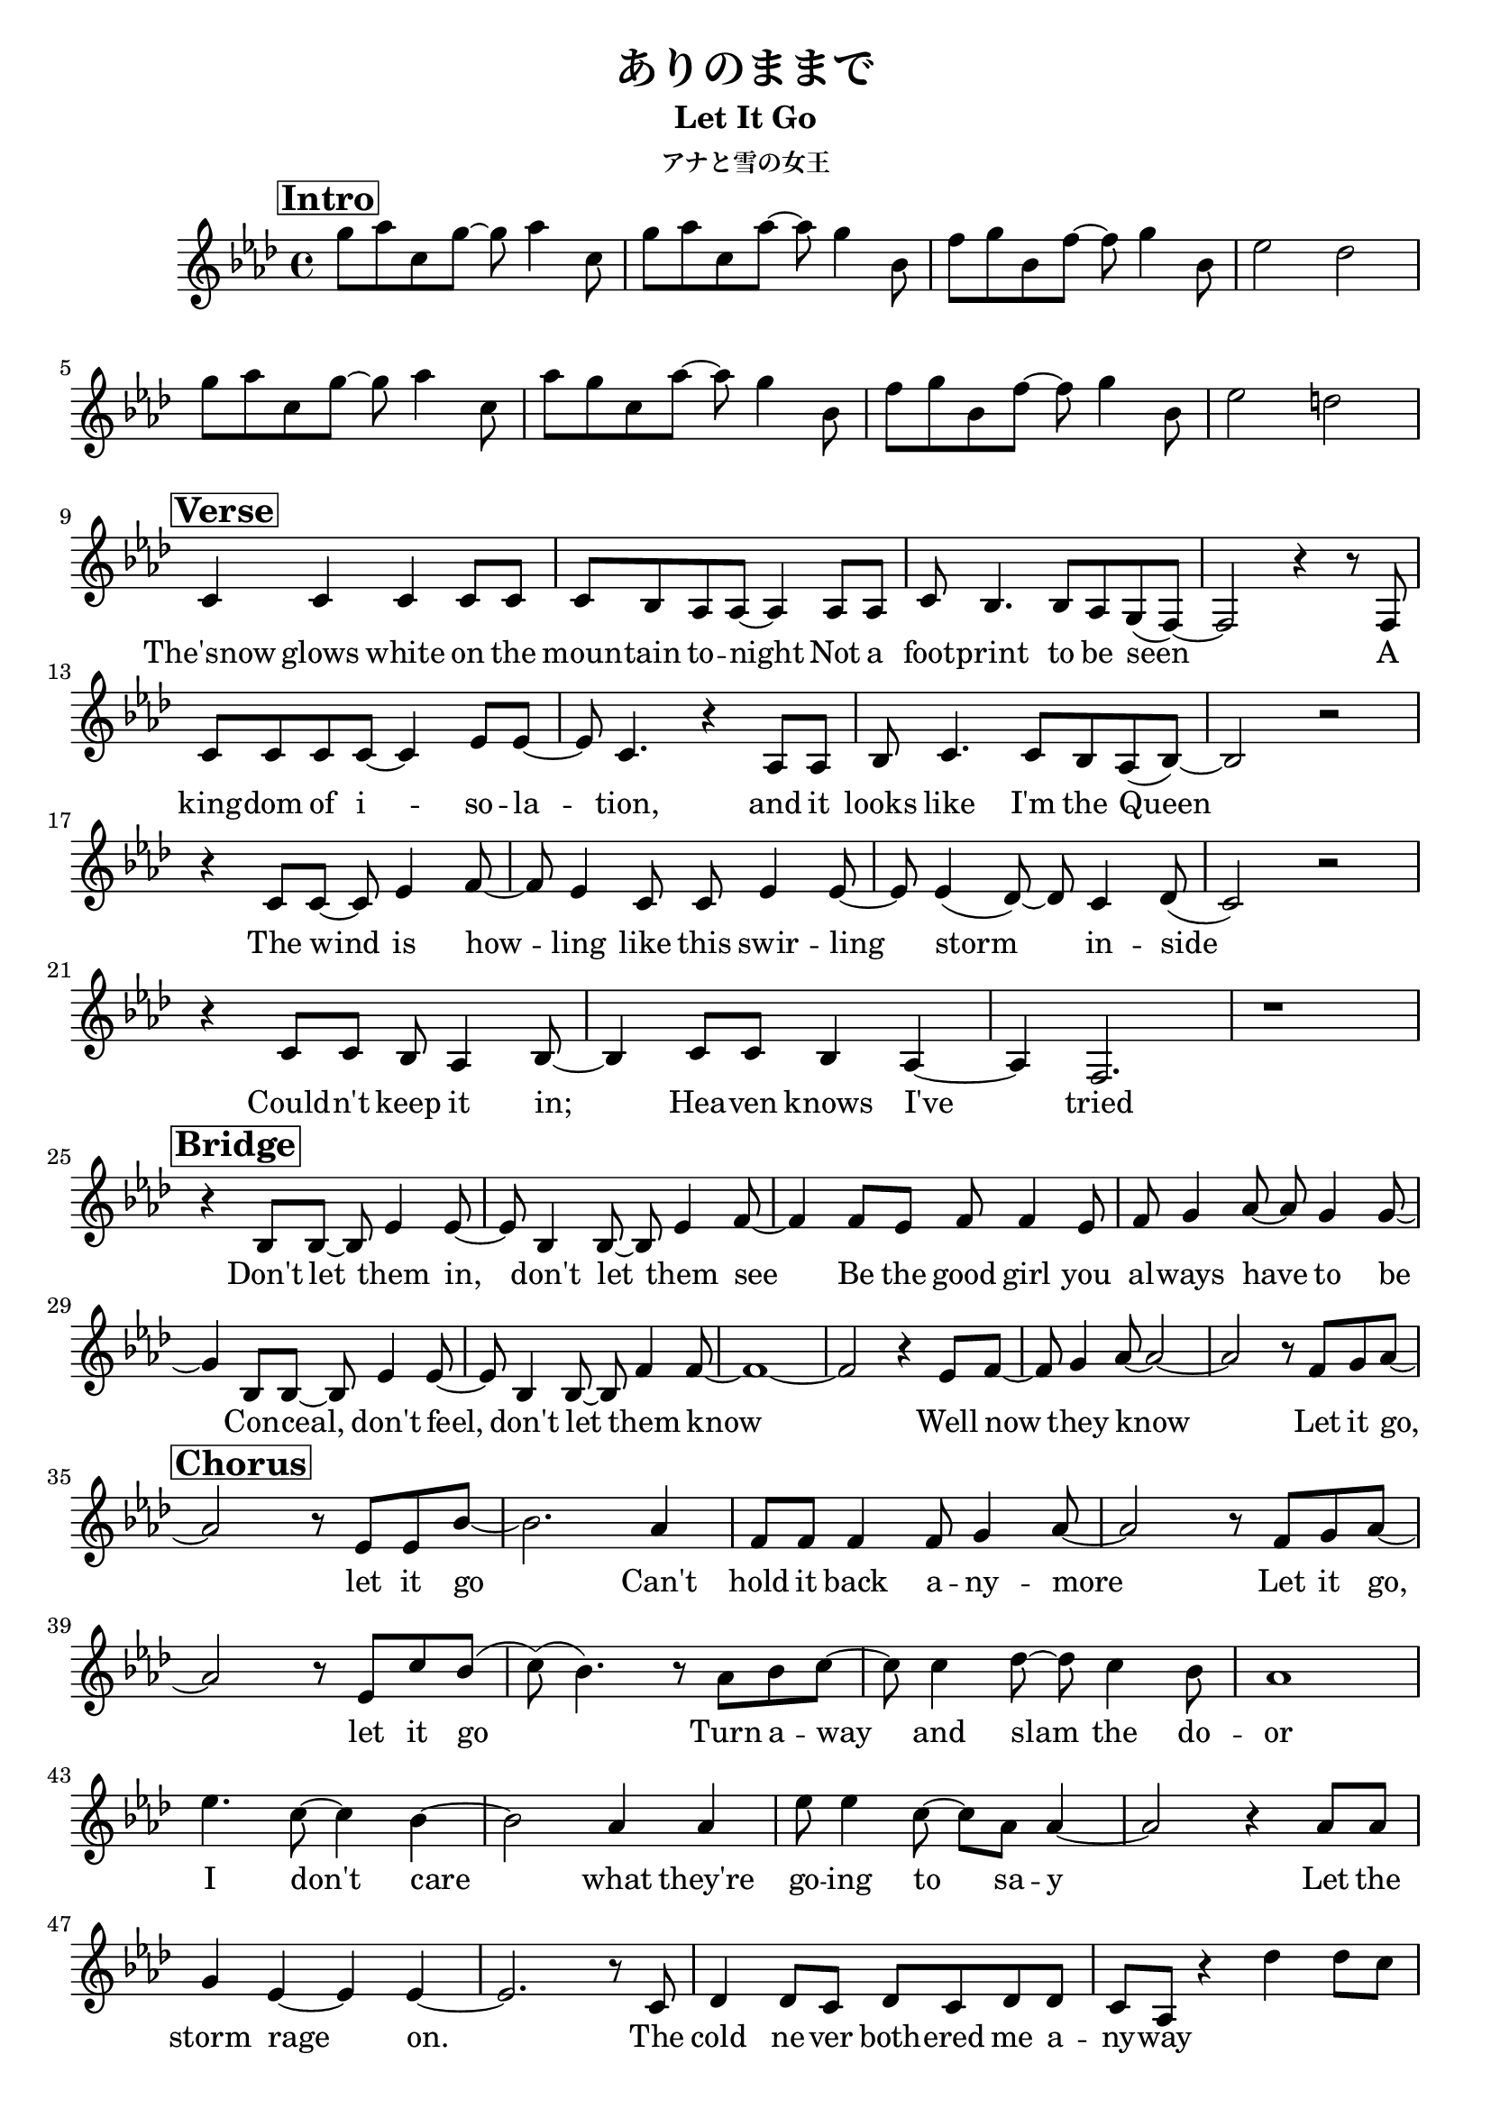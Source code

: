 \version "2.16.2"

\header {
  title = "ありのままで"
  subtitle = "Let It Go"
  subsubtitle = "アナと雪の女王"
}

global = {
  \key f \minor
  \time 4/4
\set Score.tempoHideNote = ##t
\tempo 4=120
}

chordNames = \chordmode {
  \global
  % Chords follow here.
%  f1:m des es bes:m
%  f:m des es bes
%  f:m des es bes:m
%  f:m des es bes
%  f:m des es bes:m
%  f:m es bes:sus4 bes
%  es es des des
%  es es des des des des
%  as es f:m des
%  as es f:m des
%  as es f:m des
%  c:m b as:sus4 as
  
}

melody = \relative c'' {
  \global
  % Music follows here.
  \mark \markup { \box \bold Intro }
  g'8 as c, g'~g8 as4 c,8 |
  g'8 as c, as'~as8 g4 bes,8 |
  f'8 g bes, f'~ f g4 bes,8 |
  es2 des |
  \break
  g8 as c, g'~g8 as4 c,8 |
  as'8 g c, as'~as8 g4 bes,8 |
  f'8 g bes, f'~ f g4 bes,8 |
  es2 d |
  \break
  \mark \markup { \box \bold Verse }
  c,4 c c c8 c |
  c bes as as ~ as4 as8 as |
  c bes4. bes8 as g(f )~ |
  f2 r4 r8 f |
  \break
  c'8 c c c ~c4 es8 es~
  es c4. r4 as8 as |
  bes c4. c8 bes as(bes) ~|
  bes2 r |
  \break
  r4 c8 c~ c es4 f8 ~|
  f es4 c8 c es4 es8~ |
  es es4 (des8)~des c4 des8( |
  c2) r |
  \break
  r4 c8 c bes as4 bes8~|
  bes4 c8 c bes4 as4~|
  as f2.|
  r1 |
  \break
  \mark \markup { \box \bold Bridge }
  r4 bes8 bes~bes es4 es8~|
  es bes4 bes8 ~bes es4 f8~|
  f4 f8 es f f4 es8 |
  f g4 as8~ as g4 g8~|
  \break
  g4 bes,8 bes~ bes es4 es8~ |
  es bes4 bes 8~ bes f'4 f8~|
  f1~ |
  f2 r4 es8 f8~|
  f g4 as8~ as2 ~|
  as2 r8  f8 g as ~|
  \break
  \mark \markup { \box \bold Chorus }
  as2 r8 es es bes'~|
  bes 2. as 4 |
  f8 f f4 f8 g4 as8~|
  as2 r8 f g as~|
  \break
  as2 r8 es c' bes (
  c)( bes 4.) r8 as bes c~|
  c c4 des8 ~ des c4 bes8 |
  as1 |
  \break
  es' 4. c8~ c4 bes~ |%43
  bes2 as4 as |
  es'8 es4 c8 ~c as as4~|
  as 2 r4 as8 as |
  \break
  g4 es~ es es ~|%47
  es2. r8 c |
  des 4 des 8 c des c des des |
  c as r 4 des' 4 des 8 c |
  \break
  \mark \markup { \box \bold Interlude }
  r4 es, as8 es as bes ~ |
  bes 4 es,   bes' 8 as g as |
  \break
  \mark \markup { \box \bold Verse } %53
  r8 c,  c8 c c c4 c8~  |
  c as4. r4 as |
  es' es8 bes~ bes c bes bes~ |
  bes2 r4 as 8 bes |
  \break
  c8 c c  c~ c es4 f8 | %57
  es4 es r es |
  as4as 8 g~ g f4 f8 ~|
  f1 |
  \break
  \mark \markup { \box \bold Bridge }
  r4 bes, 8 bes ~ bes es 4 es 8 ~ |%61
  es  bes 4 bes 8 ~ bes es 4 f8 ~|
  f4 f8( es) f f4 es 8( |
  f) g4 as 8 ~ as bes4  es,8~ |
  \break
  es4 bes 8 bes ~ bes es 4 es 8 ~ |
  es bes 4 es8~es bes f'4~|
  f2 ~f8 g4 as 8~ |
  as 1 ~ |
  as 2 r8 f g as ~|
  \break
  \mark \markup { \box \bold Chorus }  
  as2 r8 es es bes'~ |
  bes2. as 4|
  f8 f f4 f8 g4 as8~|
  as bes as 4 r8 f g as~|
  \break
  as2 r8 es c' bes( |%74
  c )(bes 4.) r8 as bes c ~|
  c c4 des 8~ des c4 bes 8|
  as 1 |
  \break
  es' 4.  c8~c4 bes 4 ~|%78
  bes 2 as 4~ as |
  es'8(es 4 ) c8 ~ c as(as4 ~)|
  as2 r 4 as8 as |
  \break
  g4 es8 es~ es ~es4 ~es 8~ |
  es1 |
  \bar "|:"
  r8 ges 8 as ges b bes as ges |
  e fis gis f fis gis r 4
  \bar ":|"
  \mark \markup { \box \bold Contrast }
  r4 des8 c ~ c des 4 es8 ~|
  es f4 ges8~ ges as4 ces 8 ~|
  ces bes4 as 8 ~ as ges 4 as 8 ~|
  as1 |
  \break
  r4 des,8 c ~ c des 4 es 8 ~| %90
  es f4 ges 8~ ges as4 ces8 ~|
  ces bes4 as 8 ~ as ges4 ces8 ~|
  ces bes as( bes)( as 2 )|
  \break
  r4 es8 d ~ d es4 f8 ~| %94
  f g4 as 8~ as bes 4 des 8~ |
  des c4 bes8 ~ bes as 4 bes 8~ |
  bes1 |
  \break
  r4 c8 c~ c c4 c 8~ | %98
  c as 4 as 8 ~ as 4. as 8 |
  bes 4 as 8 bes 8~ bes  c 4 des 8~|
  des 1 ~|
  des 2 r8 des des[ des]( |
  \break
  \mark \markup { \box \bold Chorus }
  c2) r8-. es, es[ bes'~] |
  bes2 r8 as f[ f~]|
  f f f f f g4 as 8~|
  as ( bes)( as4) r8 f g as ~|
  \break
  as 2 r8 es c'[ bes]( |
  c8 )(bes 4.) r8 as ~ as[ c ~]|
  c c4 des 8~ des c bes( as )~ |
  as1 |
  \break
  es' 4.  c8~c4 bes 4 ~|%111
  bes 2 as 4 as |
  es' 4~ es8 c ~ c4 des8 (c )~|
  c( bes)( as2.)~ |
  as 2 r4. as 8  |
  \break
  g4 as 8 as ~ as 4 es' 4 ~ |
  es 1~ |
  es 2 r4 r8 c, 8 |
  \break
  des4 des 8 c  des c  des des |
  c  as r4 r2 |
  f'''4 r4 r2 |
  \bar "||"
}

verse = \lyricmode {
  % Lyrics follow here.
  \repeat "unfold" 40 { \skip 1 } 
  
  The'snow glows white on the moun -- tain to -- night
  Not a foot -- print to be seen
  A king -- dom of i -- so -- la -- tion,
  and it looks like I'm the Queen
  The wind is how -- ling like this swir -- ling storm in -- side
  Could -- n't keep it in;
  Hea -- ven knows I've tried

  Don't let them in,
  don't let them see
  Be the good girl you al -- ways have to be
  Con -- ceal, don't feel,
  don't let them know
  Well now they know
  
  Let it go, let it go
  Can't hold it back a -- ny -- more
  
  Let it go, let it go
  Turn a -- way and slam the do -- or
  I don't care
  what they're go -- ing to sa -- y
  Let the storm rage on.
  The cold ne -- ver both -- ered me a -- ny -- way

  \repeat "unfold" 13 { \skip 1 } 
  
  It's fun -- ny how some dis -- tance
  Makes e -- ve -- ry -- thing seem small
  And the fe -- ars that once cont -- rol -- led me
  Can't get to me at all

  It's time to see what I can do
  To test the lim -- its and break through
  No right, no wrong, no rules for me,
  I'm free!

  Let it go, let it go
  I am one with the wind and sk -- y
  Let it go, let it go
  You' -- ll ne -- ver see me cr -- y
  Here I stand
  And here I'll stay
  Let the storm rage on
  \repeat "unfold" 13 { \skip 1 }
  My po -- wer flur -- ries through the air in -- to the ground
  My soul is spi -- ra -- ling in fro -- zen frac -- tals all a -- round
  And one thought crys -- tal -- liz -- es like an ic -- y blast
  I'm ne -- ver go -- ing back, the past is in the past

  Let it go, let it go
  And I' -- ll rise like the break of dawn
  Let it go, let it go
  That per -- fect girl is gone
  Here I stand
  In the light of day
  Let the storm rage on

  The cold ne -- ver both -- ered me a -- ny -- way!
}

\score {
  <<
    \new ChordNames \chordNames
    \new Staff { \melody }
    \addlyrics { \verse }
  >>
  \layout { }
  \midi { }
}